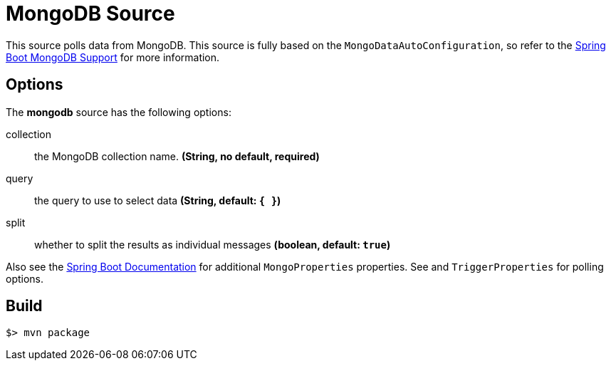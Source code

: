 //tag::ref-doc[]
= MongoDB Source

This source polls data from MongoDB.
This source is fully based on the `MongoDataAutoConfiguration`, so refer to the
http://docs.spring.io/spring-boot/docs/current/reference/html/boot-features-nosql.html#boot-features-mongodb[Spring Boot MongoDB Support]
for more information.

== Options

The **$$mongodb$$** $$source$$ has the following options:

$$collection$$:: $$the MongoDB collection name.$$ *($$String$$, no default, required)*
$$query$$:: $$the query to use to select data$$ *($$String$$, default: `{ }`)*
$$split$$:: $$whether to split the results as individual messages$$ *($$boolean$$, default: `true`)*

Also see the http://docs.spring.io/spring-boot/docs/current/reference/html/common-application-properties.html[Spring Boot Documentation] for additional `MongoProperties` properties.
See and `TriggerProperties` for polling options.

//end::ref-doc[]
== Build

```
$> mvn package
```

